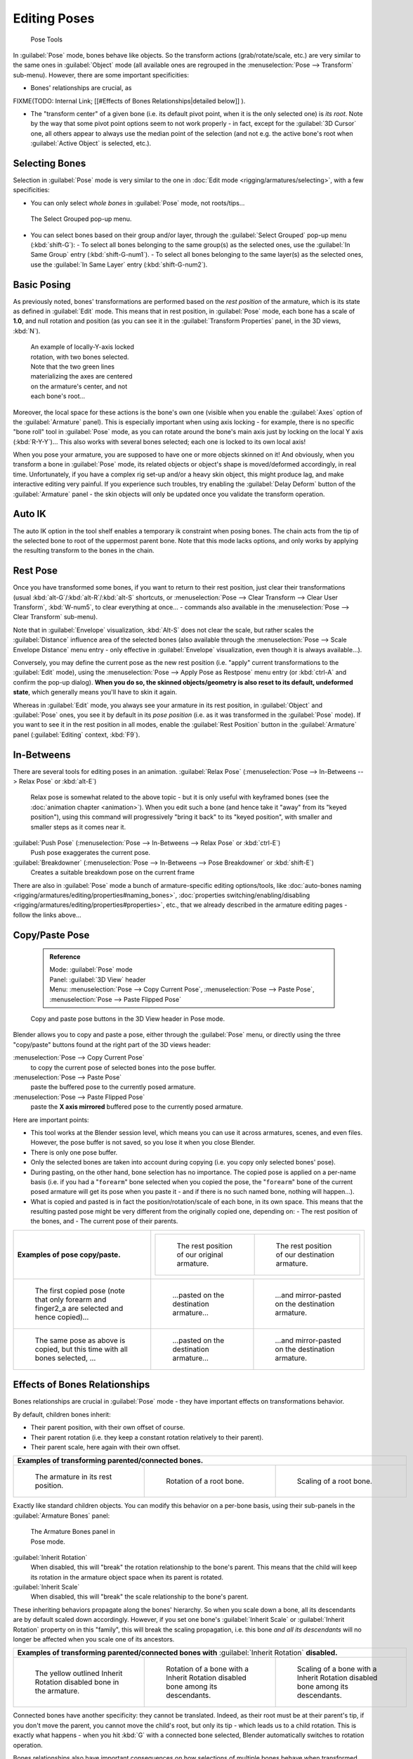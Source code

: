 

..    TODO/Review: {{review|im=update|text=inbetweens, pose menu tools}} .


Editing Poses
=============


.. figure:: /images/Doc26-rigging-poseTools.jpg
   :width: 100px
   :figwidth: 100px

   Pose Tools


In :guilabel:`Pose` mode, bones behave like objects. So the transform actions
(grab/rotate/scale, etc.) are very similar to the same ones in :guilabel:`Object` mode
(all available ones are regrouped in the :menuselection:`Pose --> Transform` sub-menu). However,
there are some important specificities:

- Bones' relationships are crucial, as

FIXME(TODO: Internal Link;
[[#Effects of Bones Relationships|detailed below]]
).

- The "transform center" of a given bone (i.e. its default pivot point, when it is the only selected one) is *its root*\ . Note by the way that some pivot point options seem to not work properly - in fact, except for the :guilabel:`3D Cursor` one, all others appear to always use the median point of the selection (and not e.g. the active bone's root when :guilabel:`Active Object` is selected, etc.).


Selecting Bones
---------------

Selection in :guilabel:`Pose` mode is very similar to the one in :doc:`Edit mode <rigging/armatures/selecting>`\ , with a few specificities:

- You can only select *whole bones* in :guilabel:`Pose` mode, not roots/tips…


.. figure:: /images/Doc26-rigging-selectGrouped.jpg

   The Select Grouped pop-up menu.


- You can select bones based on their group and/or layer, through the :guilabel:`Select Grouped` pop-up menu (\ :kbd:`shift-G`\ ):
  - To select all bones belonging to the same group(s) as the selected ones, use the :guilabel:`In Same Group` entry (\ :kbd:`shift-G-num1`\ ).
  - To select all bones belonging to the same layer(s) as the selected ones, use the :guilabel:`In Same Layer` entry (\ :kbd:`shift-G-num2`\ ).


Basic Posing
------------


As previously noted,
bones' transformations are performed based on the *rest position* of the armature,
which is its state as defined in :guilabel:`Edit` mode. This means that in rest position,
in :guilabel:`Pose` mode, each bone has a scale of **1.0**\ , and null rotation and position
(as you can see it in the :guilabel:`Transform Properties` panel, in the 3D views,
:kbd:`N`\ ).


.. figure:: /images/Doc26-rigging-pose-localRotate.jpg
   :width: 250px
   :figwidth: 250px

   An example of locally-Y-axis locked rotation, with two bones selected.
   Note that the two green lines materializing the axes are centered on the armature's center,
   and not each bone's root…


Moreover, the local space for these actions is the bone's own one
(visible when you enable the :guilabel:`Axes` option of the :guilabel:`Armature` panel).
This is especially important when using axis locking - for example,
there is no specific "bone roll" tool in :guilabel:`Pose` mode,
as you can rotate around the bone's main axis just by locking on the local Y axis
(\ :kbd:`R-Y-Y`\ )… This also works with several bones selected;
each one is locked to its own local axis!

When you pose your armature,
you are supposed to have one or more objects skinned on it! And obviously,
when you transform a bone in :guilabel:`Pose` mode,
its related objects or object's shape is moved/deformed accordingly, in real time.
Unfortunately, if you have a complex rig set-up and/or a heavy skin object,
this might produce lag, and make interactive editing very painful.
If you experience such troubles, try enabling the :guilabel:`Delay Deform` button of the
:guilabel:`Armature` panel - the skin objects will only be updated once you validate the
transform operation.


Auto IK
-------

The auto IK option in the tool shelf enables a temporary ik constraint when posing bones.
The chain acts from the tip of the selected bone to root of the uppermost parent bone.
Note that this mode lacks options,
and only works by applying the resulting transform to the bones in the chain.


Rest Pose
---------

Once you have transformed some bones, if you want to return to their rest position,
just clear their transformations
(usual :kbd:`alt-G`\ /\ :kbd:`alt-R`\ /\ :kbd:`alt-S` shortcuts,
or :menuselection:`Pose --> Clear Transform --> Clear User Transform`\ , :kbd:`W-num5`\ , to clear
everything at once… - commands also available in the :menuselection:`Pose --> Clear Transform` sub-menu).

Note that in :guilabel:`Envelope` visualization, :kbd:`Alt-S` does not clear the scale,
but rather scales the :guilabel:`Distance` influence area of the selected bones (also
available through the :menuselection:`Pose --> Scale Envelope Distance` menu entry - only effective in
:guilabel:`Envelope` visualization, even though it is always available…).

Conversely, you may define the current pose as the new rest position (i.e.
"apply" current transformations to the :guilabel:`Edit` mode),
using the :menuselection:`Pose --> Apply Pose as Restpose` menu entry
(or :kbd:`ctrl-A` and confirm the pop-up dialog). **When you do so,
the skinned objects/geometry is also reset to its default, undeformed state**\ ,
which generally means you'll have to skin it again.

Whereas in :guilabel:`Edit` mode, you always see your armature in its rest position,
in :guilabel:`Object` and :guilabel:`Pose` ones,
you see it by default in its *pose position* (i.e.
as it was transformed in the :guilabel:`Pose` mode).
If you want to see it in the rest position in all modes,
enable the :guilabel:`Rest Position` button in the :guilabel:`Armature` panel
(\ :guilabel:`Editing` context, :kbd:`F9`\ ).


In-Betweens
-----------

There are several tools for editing poses in an animation.
:guilabel:`Relax Pose` (\ :menuselection:`Pose --> In-Betweens --> Relax Pose` or :kbd:`alt-E`\ )
   Relax pose is somewhat related to the above topic - but it is only useful with keyframed bones (see the :doc:`animation chapter <animation>`\ ). When you edit such a bone (and hence take it "away" from its "keyed position"), using this command will progressively "bring it back" to its "keyed position", with smaller and smaller steps as it comes near it.

:guilabel:`Push Pose` (\ :menuselection:`Pose --> In-Betweens --> Relax Pose` or :kbd:`ctrl-E`\ )
   Push pose exaggerates the current pose.

:guilabel:`Breakdowner` (\ :menuselection:`Pose --> In-Betweens --> Pose Breakdowner` or :kbd:`shift-E`\ )
   Creates a suitable breakdown pose on the current frame


There are also in :guilabel:`Pose` mode a bunch of armature-specific editing options/tools, like :doc:`auto-bones naming <rigging/armatures/editing/properties#naming_bones>`\ , :doc:`properties switching/enabling/disabling <rigging/armatures/editing/properties#properties>`\ , etc., that we already described in the armature editing pages - follow the links above…


Copy/Paste Pose
---------------


 .. admonition:: Reference
   :class: refbox

   | Mode:     :guilabel:`Pose` mode
   | Panel:    :guilabel:`3D View` header
   | Menu:     :menuselection:`Pose --> Copy Current Pose`\ , :menuselection:`Pose --> Paste Pose`\ , :menuselection:`Pose --> Paste Flipped Pose`


.. figure:: /images/Doc26-rigging-copyPastePose.jpg

   Copy and paste pose buttons in the 3D View header in Pose mode.


Blender allows you to copy and paste a pose, either through the :guilabel:`Pose` menu, or
directly using the three "copy/paste" buttons found at the right part of the 3D views header:

:menuselection:`Pose --> Copy Current Pose`
    to copy the current pose of selected bones into the pose buffer.
:menuselection:`Pose --> Paste Pose`
   paste the buffered pose to the currently posed armature.
:menuselection:`Pose --> Paste Flipped Pose`
   paste the **X axis mirrored** buffered pose to the currently posed armature.


Here are important points:

- This tool works at the Blender session level, which means you can use it across armatures, scenes, and even files. However, the pose buffer is not saved, so you lose it when you close Blender.
- There is only one pose buffer.
- Only the selected bones are taken into account during copying (i.e. you copy only selected bones' pose).
- During pasting, on the other hand, bone selection has no importance. The copied pose is applied on a per-name basis (i.e. if you had a "\ ``forearm``\ " bone selected when you copied the pose, the "\ ``forearm``\ " bone of the current posed armature will get its pose when you paste it - and if there is no such named bone, nothing will happen…).
- What is copied and pasted is in fact the position/rotation/scale of each bone, in its own space. This means that the resulting pasted pose might be very different from the originally copied one, depending on:
  - The rest position of the bones, and
  - The current pose of their parents.

+----------------------------------------------------------------------------------------------+------------------------------------------------------------------------------------------------------------------------------+-------------------------------------------------------------------------+
+**Examples of pose copy/paste.**                                                              |+-------------------------------------------------------------+--------------------------------------------------------------+                                                                          +
+                                                                                              |+.. figure:: /images/ManRiggingPosingCopyPoseExRestArmaOrg.jpg|.. figure:: /images/ManRiggingPosingCopyPoseExRestArmaDest.jpg+                                                                          +
+                                                                                              |+                                                             |                                                              +                                                                          +
+                                                                                              |+   The rest position of our original armature.               |   The rest position of our destination armature.             +                                                                          +
+                                                                                              |+-------------------------------------------------------------+--------------------------------------------------------------+                                                                          +
+----------------------------------------------------------------------------------------------+------------------------------------------------------------------------------------------------------------------------------+-------------------------------------------------------------------------+
+.. figure:: /images/ManRiggingPosingCopyPoseExPose1ArmaOrg.jpg                                |.. figure:: /images/ManRiggingPosingCopyPoseExPastedPose1ArmaDest.jpg                                                         |.. figure:: /images/ManRiggingPosingCopyPoseExPastedMirrPose1ArmaDest.jpg+
+                                                                                              |                                                                                                                              |                                                                         +
+   The first copied pose (note that only forearm and finger2_a are selected and hence copied)…|   …pasted on the destination armature…                                                                                       |   …and mirror-pasted on the destination armature.                       +
+----------------------------------------------------------------------------------------------+------------------------------------------------------------------------------------------------------------------------------+-------------------------------------------------------------------------+
+.. figure:: /images/ManRiggingPosingCopyPoseExPose2ArmaOrg.jpg                                |.. figure:: /images/ManRiggingPosingCopyPoseExPastedPose2ArmaDest.jpg                                                         |.. figure:: /images/ManRiggingPosingCopyPoseExPastedMirrPose2ArmaDest.jpg+
+                                                                                              |                                                                                                                              |                                                                         +
+   The same pose as above is copied, but this time with all bones selected, …                 |   …pasted on the destination armature…                                                                                       |   …and mirror-pasted on the destination armature.                       +
+----------------------------------------------------------------------------------------------+------------------------------------------------------------------------------------------------------------------------------+-------------------------------------------------------------------------+


Effects of Bones Relationships
------------------------------

Bones relationships are crucial in :guilabel:`Pose` mode - they have important effects on
transformations behavior.

By default, children bones inherit:

- Their parent position, with their own offset of course.
- Their parent rotation (i.e. they keep a constant rotation relatively to their parent).
- Their parent scale, here again with their own offset.

+-----------------------------------------------------------------------+------------------------------------------------------------------------------+-------------------------------------------------------------------------------+
+**Examples of transforming parented/connected bones.**                                                                                                                                                                                +
+-----------------------------------------------------------------------+------------------------------------------------------------------------------+-------------------------------------------------------------------------------+
+.. figure:: /images/ManRiggingPosingRelatioshipsAndTransformExBasis.jpg|.. figure:: /images/ManRiggingPosingRelatioshipsAndTransformExMonoRotation.jpg|.. figure:: /images/ManRiggingPosingRelatioshipsAndTransformExScalingChains.jpg+
+   :width: 200px                                                       |   :width: 200px                                                              |   :width: 200px                                                               +
+   :figwidth: 200px                                                    |   :figwidth: 200px                                                           |   :figwidth: 200px                                                            +
+                                                                       |                                                                              |                                                                               +
+   The armature in its rest position.                                  |   Rotation of a root bone.                                                   |   Scaling of a root bone.                                                     +
+-----------------------------------------------------------------------+------------------------------------------------------------------------------+-------------------------------------------------------------------------------+


Exactly like standard children objects. You can modify this behavior on a per-bone basis,
using their sub-panels in the :guilabel:`Armature Bones` panel:


.. figure:: /images/Man2.5RiggingEditingBoneCxtRelationsPanel.jpg
   :width: 200px
   :figwidth: 200px

   The Armature Bones panel in Pose mode.


:guilabel:`Inherit Rotation`
   When disabled, this will "break" the rotation relationship to the bone's parent. This means that the child will keep its rotation in the armature object space when its parent is rotated.

:guilabel:`Inherit Scale`
   When disabled, this will "break" the scale relationship to the bone's parent.

These inheriting behaviors propagate along the bones' hierarchy.
So when you scale down a bone, all its descendants are by default scaled down accordingly.
However, if you set one bone's :guilabel:`Inherit Scale` or :guilabel:`Inherit Rotation`
property on in this "family", this will break the scaling propagation, i.e. this bone *and
all its descendants* will no longer be affected when you scale one of its ancestors.

+-----------------------------------------------------------------------------------------------------+-------------------------------------------------------------------------------------+------------------------------------------------------------------------------------+
+**Examples of transforming parented/connected bones with** :guilabel:`Inherit Rotation` **disabled.**                                                                                                                                                                           +
+-----------------------------------------------------------------------------------------------------+-------------------------------------------------------------------------------------+------------------------------------------------------------------------------------+
+.. figure:: /images/ManRiggingPosingRelatioshipsAndTransformExHingeBone.jpg                          |.. figure:: /images/ManRiggingPosingRelatioshipsAndTransformExHingeBoneInRotation.jpg|.. figure:: /images/ManRiggingPosingRelatioshipsAndTransformExHingeBoneInScaling.jpg+
+   :width: 200px                                                                                     |   :width: 200px                                                                     |   :width: 200px                                                                    +
+   :figwidth: 200px                                                                                  |   :figwidth: 200px                                                                  |   :figwidth: 200px                                                                 +
+                                                                                                     |                                                                                     |                                                                                    +
+   The yellow outlined Inherit Rotation disabled bone in the armature.                               |   Rotation of a bone with a Inherit Rotation disabled bone among its descendants.   |   Scaling of a bone with a Inherit Rotation disabled bone among its descendants.   +
+-----------------------------------------------------------------------------------------------------+-------------------------------------------------------------------------------------+------------------------------------------------------------------------------------+


Connected bones have another specificity: they cannot be translated. Indeed,
as their root must be at their parent's tip, if you don't move the parent,
you cannot move the child's root, but only its tip - which leads us to a child rotation.
This is exactly what happens - when you hit :kbd:`G` with a connected bone selected,
Blender automatically switches to rotation operation.

Bones relationships also have important consequences on how selections of multiple bones
behave when transformed. There are many different situations, so I'm not sure I list all
possible ones below - but this should anyway give you a good idea of the problem:

- Non-related selected bones are transformed independently, as usual.


.. figure:: /images/ManRiggingPosingRelatioshipsAndTransformExMultiScaling.jpg
   :width: 200px
   :figwidth: 200px

   Scaling bones, some of them related.


- When several bones of the same "family" are selected, *only the "most parent" ones are really transformed* - the descendants are just handled through the parent relationship process, as if they were not selected (see *Scaling bones, some of them related* - the third tip bone, outlined in yellow, was only scaled down through the parent relationship, exactly as the unselected ones, even though it is selected and active. Otherwise, it should have been twice smaller!).
- When connected and unconnected bones are selected, and you start a grab operation, only the unconnected bones are affected.
- When a child connected hinge bone is in the selection, and the "most parent" selected one is connected, when you hit :kbd:`G`\ , nothing happens - Blender remains in grab operation, which of course has no effect on a connected bone. This might be a bug, in fact, as I see no reason for this behavior…

So, when posing a chain of bones, you should always edit its elements from the root bone to the tip bone. This process is known as **forward kinematics**\ , or FK. We will see in a :doc:`later page <rigging/posing/inverse_kinematics>` that Blender features another pose method, called **inverse kinematics**\ , or IK, which allows you to pose a whole chain just by moving its tip.


Note that this feature is somewhat extended/completed by the :doc:`pose library <rigging/posing/pose_library>` tool.


